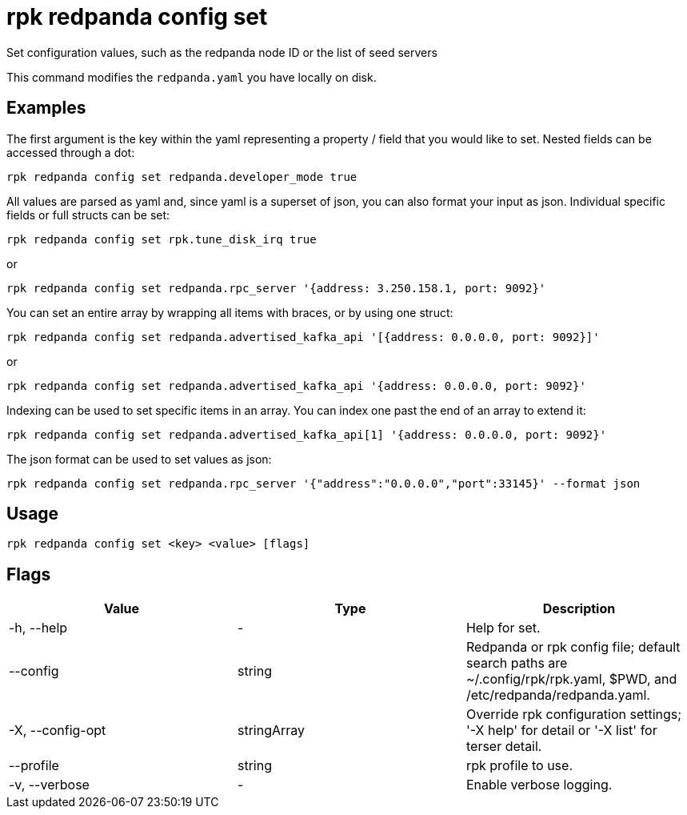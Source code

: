 = rpk redpanda config set
:description: rpk redpanda config set

Set configuration values, such as the redpanda node ID or the list of seed servers

This command modifies the `redpanda.yaml` you have locally on disk.

== Examples

The first argument is the key within the yaml representing a property / field that you
would like to set. Nested fields can be accessed through a dot:

----
rpk redpanda config set redpanda.developer_mode true
----

All values are parsed as yaml and, since yaml is a superset of json, you can
also format your input as json. Individual specific fields or full structs can
be set:

----
rpk redpanda config set rpk.tune_disk_irq true
----

or

----
rpk redpanda config set redpanda.rpc_server '{address: 3.250.158.1, port: 9092}'
----

You can set an entire array by wrapping all items with braces, or by using one struct:

----
rpk redpanda config set redpanda.advertised_kafka_api '[{address: 0.0.0.0, port: 9092}]'
----

or

----
rpk redpanda config set redpanda.advertised_kafka_api '{address: 0.0.0.0, port: 9092}'
----

Indexing can be used to set specific items in an array. You can index one past
the end of an array to extend it:

----
rpk redpanda config set redpanda.advertised_kafka_api[1] '{address: 0.0.0.0, port: 9092}'
----

The json format can be used to set values as json:

----
rpk redpanda config set redpanda.rpc_server '{"address":"0.0.0.0","port":33145}' --format json
----

== Usage

----
rpk redpanda config set <key> <value> [flags]
----

== Flags

[cols=",,",]
|===
|*Value* |*Type* |*Description*

|-h, --help |- |Help for set.

|--config |string |Redpanda or rpk config file; default search paths are
~/.config/rpk/rpk.yaml, $PWD, and /etc/redpanda/redpanda.yaml.

|-X, --config-opt |stringArray |Override rpk configuration settings; '-X
help' for detail or '-X list' for terser detail.

|--profile |string |rpk profile to use.

|-v, --verbose |- |Enable verbose logging.
|===

